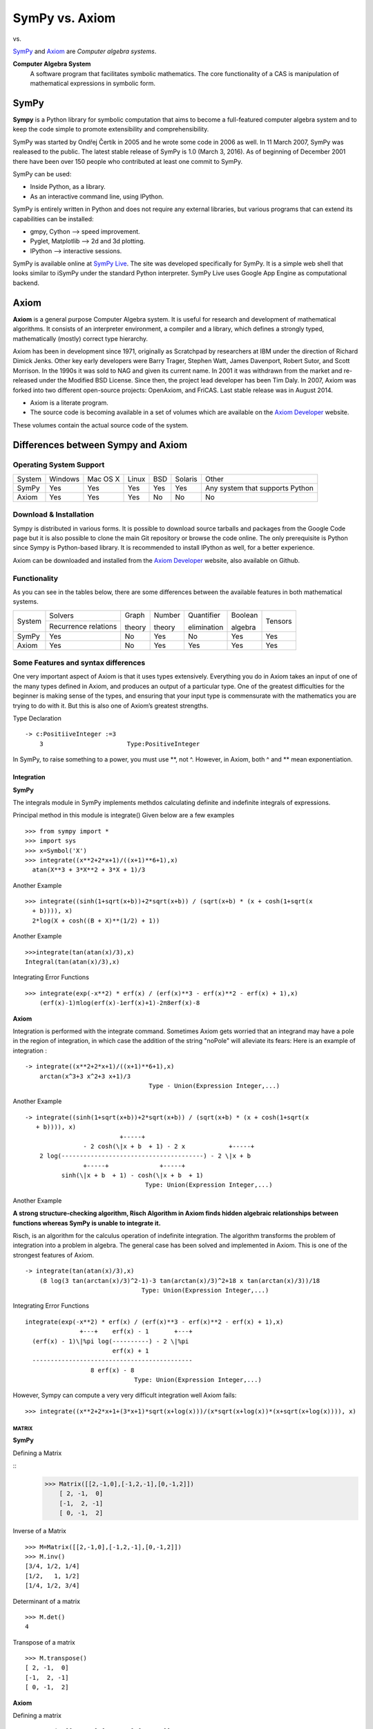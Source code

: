 =================
 SymPy vs. Axiom
=================

|SymPy| vs. |Axiom|

.. |SymPy| image:: SymPy.png
.. |Axiom| image:: axiom.png

SymPy_ and Axiom_ are *Computer algebra systems*.

.. _SymPy: http://sympy.org/
.. _Axiom: http://axiom-developer.org/

**Computer Algebra System**
    A software program that facilitates symbolic mathematics.
    The core functionality of a CAS is manipulation of mathematical expressions in symbolic form.

+++++++
SymPy
+++++++

**Sympy** is a Python library for symbolic computation that aims to become a full-featured computer algebra system and to keep the code simple to promote extensibility and comprehensibility.

SymPy was started by Ondřej Čertík in 2005 and he wrote some code in 2006 as well. In 11 March 2007, SymPy was realeased to the public. The latest stable release of SymPy is 1.0 (March 3, 2016). As of beginning of December 2001 there have been over 150 people who contributed at least one commit to SymPy.

SymPy can be used:

- Inside Python, as a library.
- As an interactive command line, using IPython.

SymPy is entirely written in Python and does not require any external libraries, but various programs that can extend its capabilities can be installed:

- gmpy, Cython --> speed improvement.
- Pyglet, Matplotlib --> 2d and 3d plotting.
- IPython --> interactive sessions.

SymPy is available online at `SymPy Live`_. The site was developed specifically for SymPy. It is a simple web shell that looks similar to iSymPy under the standard Python interpreter. SymPy Live uses Google App Engine as computational backend.

.. _`SymPy Live`: http://live.sympy.org/


+++++++
Axiom
+++++++

**Axiom** is a general purpose Computer Algebra system. It is useful for research and development of mathematical algorithms. It consists of an interpreter environment, a compiler and a library, which defines a strongly typed, mathematically (mostly) correct type hierarchy.

Axiom has been in development since 1971, originally as Scratchpad by researchers at IBM under the direction of Richard Dimick Jenks. Other key early developers were Barry Trager, Stephen Watt, James Davenport, Robert Sutor, and Scott Morrison.
In the 1990s it was sold to NAG and given its current name. In 2001 it was withdrawn from the market and re-released under the Modified BSD License. Since then, the project lead developer has been Tim Daly.
In 2007, Axiom was forked into two different open-source projects: OpenAxiom, and FriCAS. Last stable release was in August 2014.

- Axiom is a literate program.
- The source code is becoming available in a set of volumes which are available on the `Axiom Developer`_ website.
These volumes contain the actual source code of the system.

.. _`Axiom Developer`: https://axiom-developer.org/

++++++++++++++++++++++++++++++++++++
Differences between Sympy and Axiom
++++++++++++++++++++++++++++++++++++

-------------------------
Operating System Support
-------------------------

+----------------+---------+----------+-------+-----+---------+-------------------------------------+
| System         | Windows | Mac OS X | Linux | BSD | Solaris |                Other                |
+----------------+---------+----------+-------+-----+---------+-------------------------------------+
|  SymPy         |   Yes   |    Yes   |  Yes  | Yes |   Yes   |  Any system that supports Python    |
+----------------+---------+----------+-------+-----+---------+-------------------------------------+
|  Axiom         |   Yes   |    Yes   |  Yes  | No  |   No    |                  No                 |
+----------------+---------+----------+-------+-----+---------+-------------------------------------+

-------------------------
Download & Installation
-------------------------

Sympy is distributed in various forms. It is possible to download source tarballs and packages from the Google Code page but it is also possible to clone the main Git repository or browse the code online. The only prerequisite is Python since Sympy is Python-based library. It is recommended to install IPython as well, for a better experience.

Axiom can be downloaded and installed from the `Axiom Developer`_ website, also available on Github.

.. _`Axiom Developer`:https://axiom-developer.org/

---------------
Functionality
---------------

As you can see in the tables below, there are some differences between the available features in both mathematical systems.

+---------------+----------+------------+-----------------------------------+---------------------------------------------------------------------------+
|               | Formula  | Arbitrary  |             Calculus              |                                  Solvers                                  |
|  System       |          |            +-------------+---------------------+-----------+--------------+-----------------------+------------------------+
|               | editor   | precision  | Integration |Integral transforms  | Equations | Inequalities | Diophantine equations | Differential equations |
+---------------+----------+------------+-------------+---------------------+-----------+--------------+-----------------------+------------------------+
|  SymPy        |    No    |    Yes     |    Yes      |        No           |   Yes     |     Yes      |          No           |           Yes          |
+---------------+----------+------------+-------------+---------------------+-----------+--------------+-----------------------+------------------------+
|  Axiom        |   No     |    Yes     |    Yes      |       No            |     Yes   |    Yes       |      Yes          |             Yes          |
+---------------+----------+------------+-------------+---------------------+-----------+--------------+-----------------------+------------------------+

+---------------+-----------------------+---------+---------+--------------+----------+---------+
|               |        Solvers        | Graph   | Number  | Quantifier   | Boolean  |         |
|  System       +-----------------------+         |         |              |          | Tensors |
|               | Recurrence relations  | theory  | theory  | elimination  | algebra  |         |
+---------------+-----------------------+---------+---------+--------------+----------+---------+
|  SymPy        |          Yes          |   No    |   Yes   |     No       |   Yes    |   Yes   |
+---------------+-----------------------+---------+---------+--------------+----------+---------+
| Axiom         |          Yes          |   No    |   Yes   |     Yes      |   Yes    |   Yes   |
+---------------+-----------------------+---------+---------+--------------+----------+---------+

-------------------------------------
Some Features and syntax differences
-------------------------------------

One very important aspect of Axiom is that it uses types extensively. Everything you do in Axiom takes an input of one of the many types defined in Axiom, and produces an output of a particular type. One of the greatest difficulties for the beginner is making sense of the types, and ensuring that your input type is commensurate with the mathematics you are trying to do with it. But this is also one of Axiom’s greatest strengths.

Type Declaration
::
   -> c:PositiiveInteger :=3
       3                       Type:PositiveInteger

In SymPy, to raise something to a power, you must use **, not ^. However, in Axiom, both ^ and ** mean exponentiation.

"""""""""""""
Integration
"""""""""""""
**SymPy**

The integrals module in SymPy implements methdos calculating definite and indefinite integrals of expressions.

Principal method in this module is integrate()
Given below are a few examples
::
     >>> from sympy import *
     >>> import sys
     >>> x=Symbol('X')
     >>> integrate((x**2+2*x+1)/((x+1)**6+1),x)
       atan(X**3 + 3*X**2 + 3*X + 1)/3

Another Example
::
     >>> integrate((sinh(1+sqrt(x+b))+2*sqrt(x+b)) / (sqrt(x+b) * (x + cosh(1+sqrt(x
       + b)))), x)
       2*log(X + cosh((B + X)**(1/2) + 1))
Another Example
::
    >>>integrate(tan(atan(x)/3),x)
    Integral(tan(atan(x)/3),x)

Integrating Error Functions
::
    >>> integrate(exp(-x**2) * erf(x) / (erf(x)**3 - erf(x)**2 - erf(x) + 1),x)
        (erf(x)-1)πlog(erf(x)-1erf(x)+1)-2π8erf(x)-8

**Axiom**

Integration is performed with the integrate command. Sometimes Axiom gets worried that an integrand may have a pole in the region of integration, in which case the addition of the string "noPole" will alleviate its fears:
Here is an example of integration :
::
   -> integrate((x**2+2*x+1)/((x+1)**6+1),x)
       arctan(x^3+3 x^2+3 x+1)/3
                                     Type - Union(Expression Integer,...)

Another Example
::
    -> integrate((sinh(1+sqrt(x+b))+2*sqrt(x+b)) / (sqrt(x+b) * (x + cosh(1+sqrt(x
       + b)))), x)
                              +-----+
                    - 2 cosh(\|x + b  + 1) - 2 x            +-----+
        2 log(---------------------------------------) - 2 \|x + b
                    +-----+              +-----+
              sinh(\|x + b  + 1) - cosh(\|x + b  + 1)
                                     Type: Union(Expression Integer,...)

Another Example

**A strong structure-checking algorithm, Risch Algorithm in Axiom finds hidden algebraic relationships between functions whereas SymPy is unable to integrate it.**

Risch, is an algorithm for the calculus operation of indefinite integration. The algorithm transforms the problem of integration into a problem in algebra. The general case has been solved and implemented in Axiom. This is one of the strongest features of Axiom.
::
    -> integrate(tan(atan(x)/3),x)
        (8 log(3 tan(arctan(x)/3)^2-1)-3 tan(arctan(x)/3)^2+18 x tan(arctan(x)/3))/18
                                    Type: Union(Expression Integer,...)
Integrating Error Functions
::
      integrate(exp(-x**2) * erf(x) / (erf(x)**3 - erf(x)**2 - erf(x) + 1),x)
                     +---+    erf(x) - 1       +---+
        (erf(x) - 1)\|%pi log(----------) - 2 \|%pi
                              erf(x) + 1
        --------------------------------------------
                        8 erf(x) - 8
                                    Type: Union(Expression Integer,...)

However, Sympy can compute a very very difficult integration well Axiom fails:
::
    >>> integrate((x**2+2*x+1+(3*x+1)*sqrt(x+log(x)))/(x*sqrt(x+log(x))*(x+sqrt(x+log(x)))), x)

''''''''''
 MATRIX
''''''''''

**SymPy**

Defining a Matrix

::
  >>> Matrix([[2,-1,0],[-1,2,-1],[0,-1,2]])
      [ 2, -1,  0]
      [-1,  2, -1]
      [ 0, -1,  2]

Inverse of a Matrix
::
   >>> M=Matrix([[2,-1,0],[-1,2,-1],[0,-1,2]])
   >>> M.inv()
   [3/4, 1/2, 1/4]
   [1/2,   1, 1/2]
   [1/4, 1/2, 3/4]

Determinant of a matrix
::
   >>> M.det()
   4

Transpose of a matrix
::
   >>> M.transpose()
   [ 2, -1,  0]
   [-1,  2, -1]
   [ 0, -1,  2]

**Axiom**

Defining a matrix
::
   T:= matrix [[2,-1,0],[-1,2,-1],[0,-1,2]]

        + 2   - 1   0 +
        |             |
        |- 1   2   - 1|
        |             |
        + 0   - 1   2 +
                                  Type: Matrix Integer

The inverse of Matrix

If we look at the inverse of the T matrix we see:
::
        T^-1

        +3  2  1+
        |       |
        |2  2  1|
        |       |
        +1  1  1+
                                   Type: Matrix Fraction Integer


Determinant of a Matrix
::
   1
                                   Type: Fraction Integer


'''''''''''''''''''''''
 Differential Equations
'''''''''''''''''''''''

**Axiom**

An Example
::
   Let y be the unknown function in terms of x.
   -> y := operator 'y
             y
                                 Type: BasicOperator
   -> deq := x**3 * D(y x, x, 3) + x**2 * D(y x, x, 2) - 2 * x * D(y x, x) + 2 * y x = 2 * x**4
         3 ,,,       2 ,,          ,                  4
        x y   (x) + x y  (x) - 2 xy (x) + 2 y(x) = 2 x
                                 Type: Equation Expression Integer

     -> solve(deq, y, x)
                       5       3       2                  3      2       3       3      2
                      x  - 10 x  + 20 x  + 4           2 x  - 3 x  + 1  x  - 1  x  - 3 x  - 1
        [particular = ----------------------, basis = [---------------, ------, -------------]]
                               15 x                           x            x          x
    Type: Union(Record(particular: Expression Integer,basis: List Expression Integer),...)

**SymPy**

An Example
::
   >>>f(x).diff(x, x) + f(x)
   >>>dsolve(f(x).diff(x, x) + f(x), f(x))
   f(x) = C₁⋅sin(x) + C₂⋅cos(x)


'''''''''''''''
Differentiation
'''''''''''''''

**Axiom**

Use the Axiom function 'differentiate' to differentiate an expression.
The differentiate function takes three arguments:
(1) the function to differentiate.
(2) the list of variables for differentiation.
(3) and a list of powers for the variables.

Examples
::
   -> differentiate(cos(x^3),x)
       -3*x**2*sin(x**3)
                                   Type :Expression Integer
   -> differentiate(tan(x),x,1)
       tan(x)^2 + 1
                                   Type :Expression Integer

**SymPy**

Examples
::
   >>> diff(cos(x**3), x)
   -3*X**2*sin(X**3)
   >>> diff(tan(x),x)
   tan(X)**2 + 1
   >>> diff(x**2+x,x)
   2*X + 1

''''''''''''
Conclusion
''''''''''''

SymPy and Axiom are good open source alternatives to Maple/Mathematica. Their goal is to become reasonably fast.
Axiom is a general purpose Computer Algebra system. It is useful for research and development of mathematical algorithms. It defines a strongly typed, mathematically correct type hierarchy. It has a programming language and a built-in compiler.
Efforts are underway to extend this software to :

-  develop a better user interface.
-  make it useful as a teaching tool.
-  develop an algebra server protocol.
-  integrate additional mathematics.
-  rebuild the algebra in a literate programming style.
-  integrate logic programming.
-  develop an Axiom Journal with refereed submissions.

Though Axiom has been acclaimed as a milestone in the field but to date has tended to be used mainly by serious mathematical researchers only.

Another advantage of SymPy is that since it is written in pure Python (and doesn't need anything else), it is perfectly multiplatform, it's small and easy to install and use.

You can choose to use either SymPy or Axiom, depending on what your needs are. For more information you can go to the official sites of SymPy_ and Axiom_.

.. _SymPy: http://sympy.org/
.. _Sage: http://axiom-developer.org/